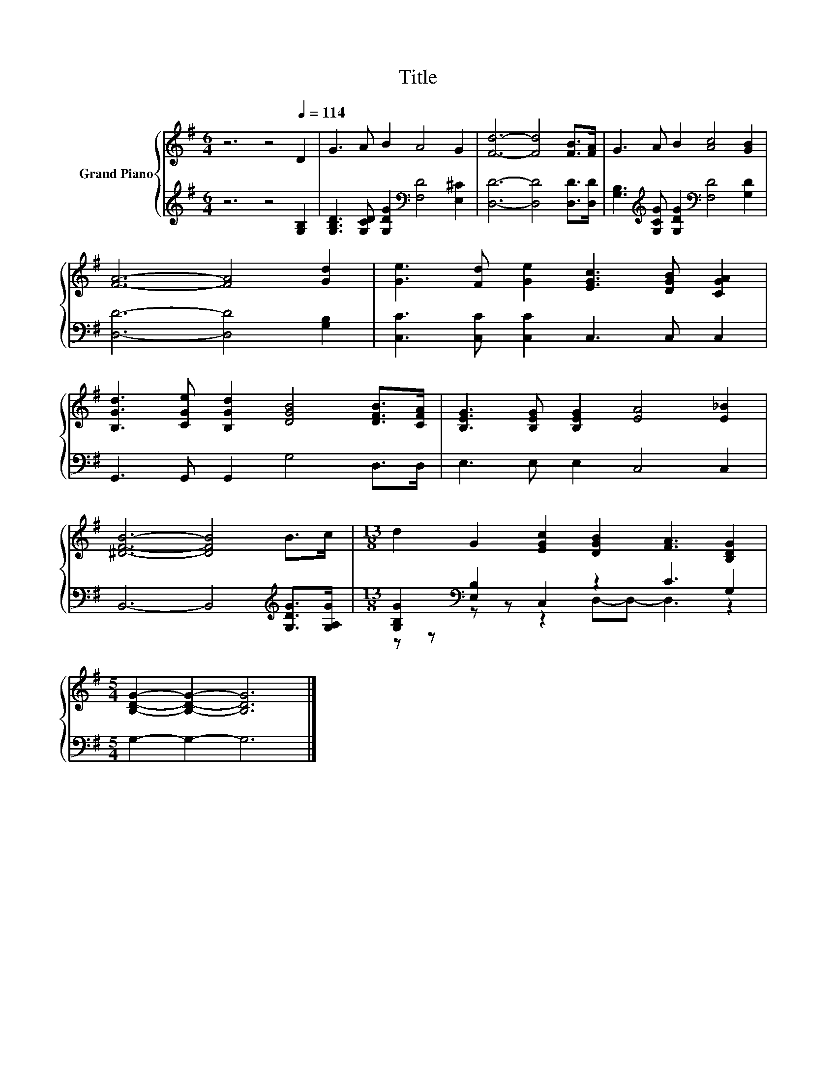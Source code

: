 X:1
T:Title
%%score { 1 | ( 2 3 ) }
L:1/8
M:6/4
K:G
V:1 treble nm="Grand Piano"
V:2 treble 
V:3 treble 
V:1
 z6 z4[Q:1/4=114] D2 | G3 A B2 A4 G2 | [Fd]6- [Fd]4 [FB]>[FA] | G3 A B2 [Ac]4 [GB]2 | %4
 [FA]6- [FA]4 [Gd]2 | [Ge]3 [Fd] [Ge]2 [EGc]3 [DGB] [CGA]2 | %6
 [B,Gd]3 [CGe] [B,Gd]2 [DGB]4 [DFB]>[CFA] | [B,EG]3 [B,EG] [B,EG]2 [EA]4 [E_B]2 | %8
 [^DFB]6- [DFB]4 B>c |[M:13/8] d2 G2 [EGc]2 [DGB]2 [FA]3 [B,DG]2 | %10
[M:5/4] [B,DG]2- [B,DG]2- [B,DG]6 |] %11
V:2
 z6 z4 [G,B,]2 | [G,B,D]3 [G,CD] [G,DG]2[K:bass] [F,D]4 [E,^C]2 | [D,D]6- [D,D]4 [D,D]>[D,D] | %3
 [G,B,]3[K:treble] [G,CG] [G,DG]2[K:bass] [F,D]4 [G,D]2 | [D,D]6- [D,D]4 [G,B,]2 | %5
 [C,C]3 [C,C] [C,C]2 C,3 C, C,2 | G,,3 G,, G,,2 G,4 D,>D, | E,3 E, E,2 C,4 C,2 | %8
 B,,6- B,,4[K:treble] [G,DG]>[G,A,G] |[M:13/8] [G,B,G]2[K:bass] [E,B,]2 C,2 z2 C3 G,2 | %10
[M:5/4] G,2- G,2- G,6 |] %11
V:3
 x12 | x6[K:bass] x6 | x12 | x3[K:treble] x3[K:bass] x6 | x12 | x12 | x12 | x12 | %8
 x10[K:treble] x2 |[M:13/8] z z[K:bass] z z z2 D,-D,- D,3 z2 |[M:5/4] x10 |] %11

